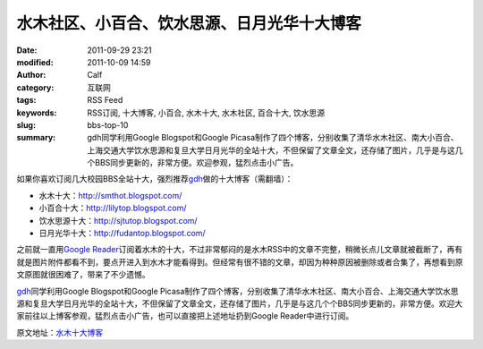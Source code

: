 水木社区、小百合、饮水思源、日月光华十大博客
############################################
:date: 2011-09-29 23:21
:modified: 2011-10-09 14:59
:author: Calf
:category: 互联网
:tags: RSS Feed
:keywords: RSS订阅, 十大博客, 小百合, 水木十大, 水木社区, 百合十大, 饮水思源
:slug: bbs-top-10
:summary: gdh同学利用Google Blogspot和Google Picasa制作了四个博客，分别收集了清华水木社区、南大小百合、上海交通大学饮水思源和复旦大学日月光华的全站十大，不但保留了文章全文，还存储了图片，几乎是与这几个BBS同步更新的，非常方便。欢迎参观，猛烈点击小广告。

如果你喜欢订阅几大校园BBS全站十大，强烈推荐\ `gdh`_\ 做的十大博客（需翻墙）：

-  水木十大：\ http://smthot.blogspot.com/
-  小百合十大：\ http://lilytop.blogspot.com/
-  饮水思源十大：\ http://sjtutop.blogspot.com/
-  日月光华十大：\ http://fudantop.blogspot.com/

.. more

之前就一直用\ `Google Reader`_\ 订阅着水木的十大，不过非常郁闷的是水木RSS中的文章不完整，稍微长点儿文章就被截断了，再有就是图片附件都看不到，要点开进入到水木才能看得到。但经常有很不错的文章，却因为种种原因被删除或者合集了，再想看到原文原图就很困难了，带来了不少遗憾。

`gdh`_\ 同学利用Google Blogspot和Google
Picasa制作了四个博客，分别收集了清华水木社区、南大小百合、上海交通大学饮水思源和复旦大学日月光华的全站十大，不但保留了文章全文，还存储了图片，几乎是与这几个个BBS同步更新的，非常方便。欢迎大家前往以上博客参观，猛烈点击小广告，也可以直接把上述地址扔到Google
Reader中进行订阅。

原文地址：\ `水木十大博客`_

.. _gdh: http://www.truevue.org/
.. _Google Reader: https://www.google.com/reader
.. _水木十大博客: http://www.truevue.org/web/smth-top-10-smthot
